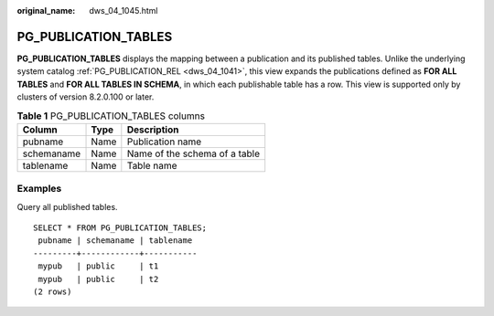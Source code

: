 :original_name: dws_04_1045.html

.. _dws_04_1045:

PG_PUBLICATION_TABLES
=====================

**PG_PUBLICATION_TABLES** displays the mapping between a publication and its published tables. Unlike the underlying system catalog :ref:`PG_PUBLICATION_REL <dws_04_1041>`, this view expands the publications defined as **FOR ALL TABLES** and **FOR ALL TABLES IN SCHEMA**, in which each publishable table has a row. This view is supported only by clusters of version 8.2.0.100 or later.

.. table:: **Table 1** PG_PUBLICATION_TABLES columns

   ========== ==== =============================
   Column     Type Description
   ========== ==== =============================
   pubname    Name Publication name
   schemaname Name Name of the schema of a table
   tablename  Name Table name
   ========== ==== =============================

Examples
--------

Query all published tables.

::

   SELECT * FROM PG_PUBLICATION_TABLES;
    pubname | schemaname | tablename
   ---------+------------+-----------
    mypub   | public     | t1
    mypub   | public     | t2
   (2 rows)
